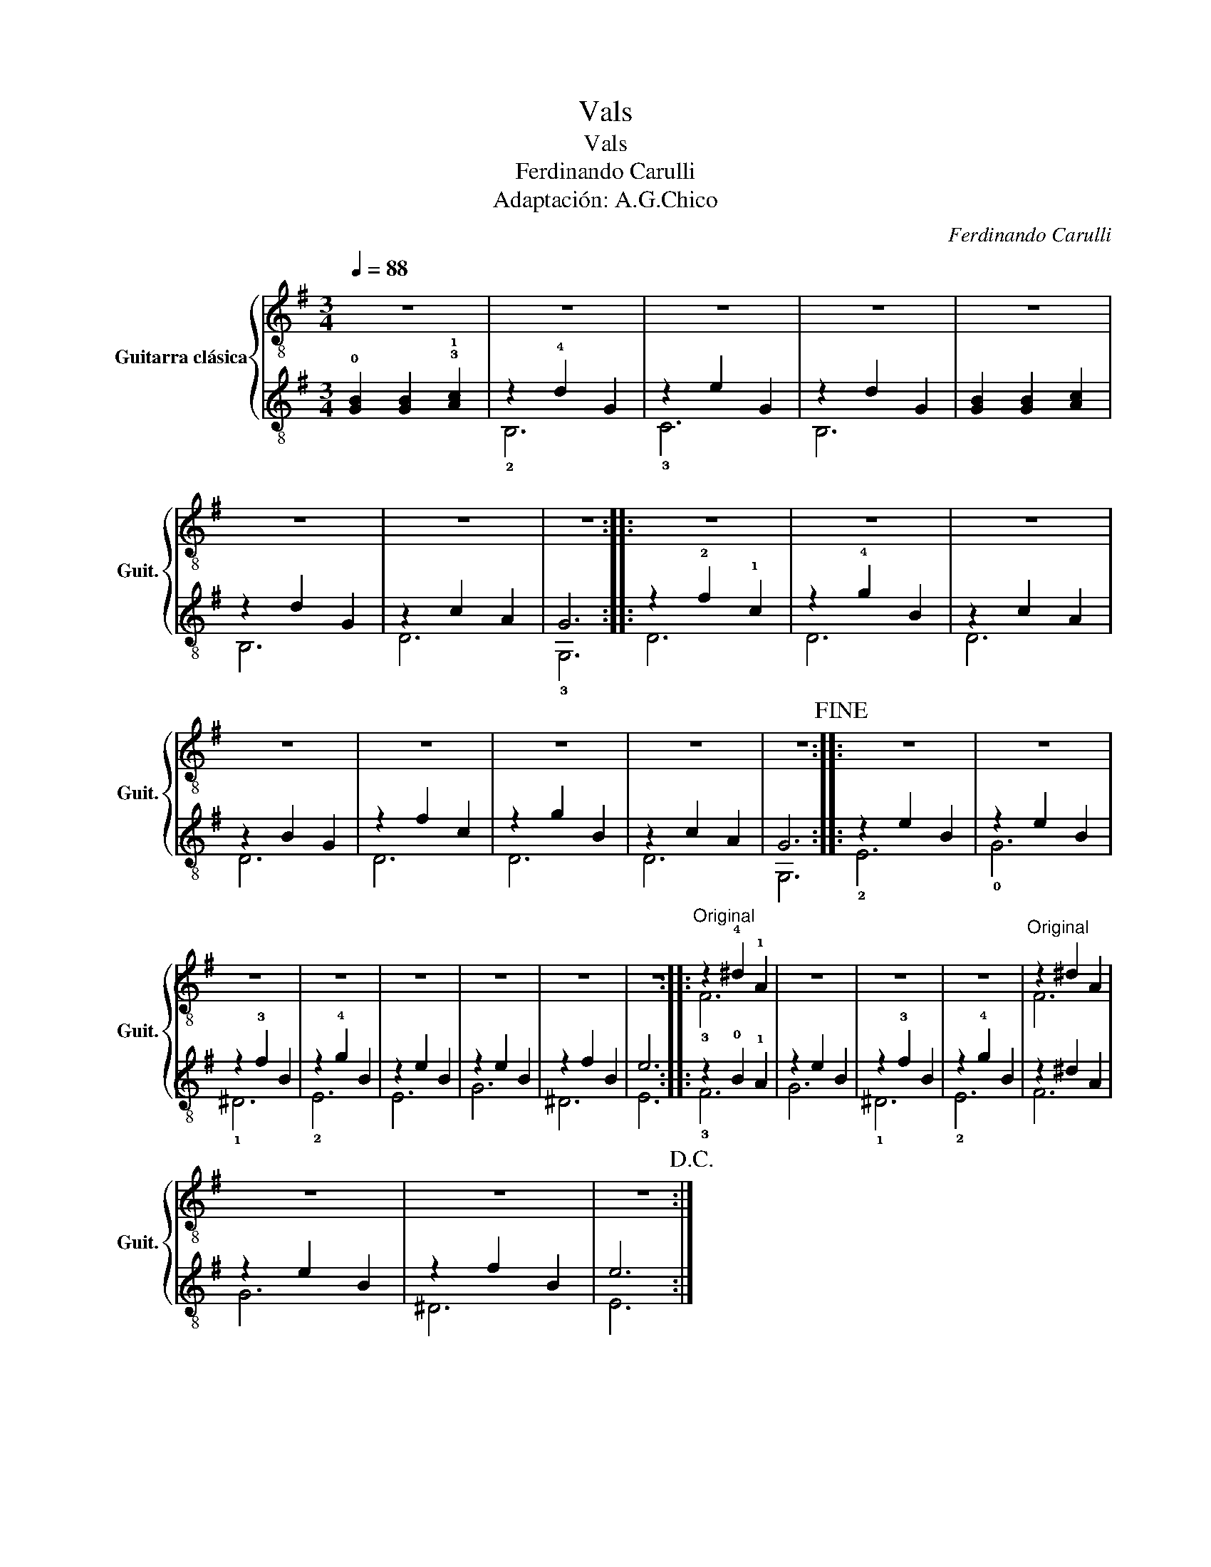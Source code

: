 X:1
T:Vals
T:Vals
T:Ferdinando Carulli
T:Adaptación: A.G.Chico
C:Ferdinando Carulli
Z:Arr. A.G.Chico
%%score { ( 1 4 ) | ( 2 3 ) }
L:1/8
Q:1/4=88
M:3/4
K:G
V:1 treble-8 nm="Guitarra clásica" snm="Guit."
V:4 treble-8 
V:2 treble-8 
V:3 treble-8 
V:1
 z6 | z6 | z6 | z6 | z6 | z6 | z6 | z6 :: z6 | z6 | z6 | z6 | z6 | z6 | z6 | z6!fine! :: z6 | z6 | %18
 z6 | z6 | z6 | z6 | z6 | z6 ::"^Original" z2 !4!^d2 !1!A2 | z6 | z6 | z6 |"^Original" z2 ^d2 A2 | %29
 z6 | z6 | z6!D.C.! :| %32
V:2
 !0![GB]2 [GB]2 !3!!1![Ac]2 | z2 !4!d2 G2 | z2 e2 G2 | z2 d2 G2 | [GB]2 [GB]2 [Ac]2 | z2 d2 G2 | %6
 z2 c2 A2 | G6 :: z2 !2!f2 !1!c2 | z2 !4!g2 B2 | z2 c2 A2 | z2 B2 G2 | z2 f2 c2 | z2 g2 B2 | %14
 z2 c2 A2 | G6 :: z2 e2 B2 | z2 e2 B2 | z2 !3!f2 B2 | z2 !4!g2 B2 | z2 e2 B2 | z2 e2 B2 | %22
 z2 f2 B2 | e6 :: z2 !0!B2 !1!A2 | z2 e2 B2 | z2 !3!f2 B2 | z2 !4!g2 B2 | z2 ^d2 A2 | z2 e2 B2 | %30
 z2 f2 B2 | e6 :| %32
V:3
 x6 | !2!B,6 | !3!C6 | B,6 | x6 | B,6 | D6 | !3!G,6 :: D6 | D6 | D6 | D6 | D6 | D6 | D6 | G,6 :: %16
 !2!E6 | !0!G6 | !1!^D6 | !2!E6 | E6 | G6 | ^D6 | E6 :: !3!F6 | G6 | !1!^D6 | !2!E6 | F6 | G6 | %30
 ^D6 | E6 :| %32
V:4
 x6 | x6 | x6 | x6 | x6 | x6 | x6 | x6 :: x6 | x6 | x6 | x6 | x6 | x6 | x6 | x6 :: x6 | x6 | x6 | %19
 x6 | x6 | x6 | x6 | x6 :: !3!F6 | x6 | x6 | x6 | F6 | x6 | x6 | x6 :| %32

